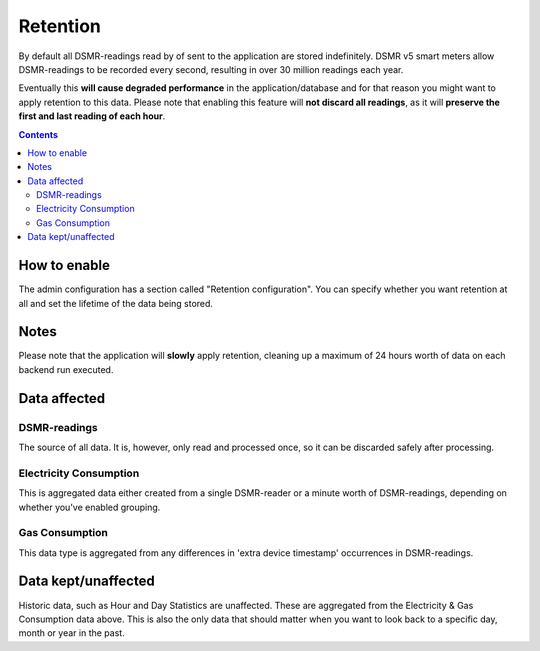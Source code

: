 Retention
=========

By default all DSMR-readings read by of sent to the application are stored indefinitely.
DSMR v5 smart meters allow DSMR-readings to be recorded every second, resulting in over 30 million readings each year. 

Eventually this **will cause degraded performance** in the application/database and for that reason you might want to apply retention to this data. 
Please note that enabling this feature will **not discard all readings**, as it will **preserve the first and last reading of each hour**.

.. contents::


How to enable
-------------

The admin configuration has a section called "Retention configuration". 
You can specify whether you want retention at all and set the lifetime of the data being stored. 


Notes
-----
Please note that the application will **slowly** apply retention, cleaning up a maximum of 24 hours worth of data on each backend run executed.



Data affected
-------------

DSMR-readings
~~~~~~~~~~~~~
The source of all data. It is, however, only read and processed once, so it can be discarded safely after processing.

Electricity Consumption
~~~~~~~~~~~~~~~~~~~~~~~
This is aggregated data either created from a single DSMR-reader or a minute worth of DSMR-readings, depending on whether you've enabled grouping.

Gas Consumption
~~~~~~~~~~~~~~~
This data type is aggregated from any differences in 'extra device timestamp' occurrences in DSMR-readings.


Data kept/unaffected
--------------------
Historic data, such as Hour and Day Statistics are unaffected. 
These are aggregated from the Electricity & Gas Consumption data above.
This is also the only data that should matter when you want to look back to a specific day, month or year in the past.